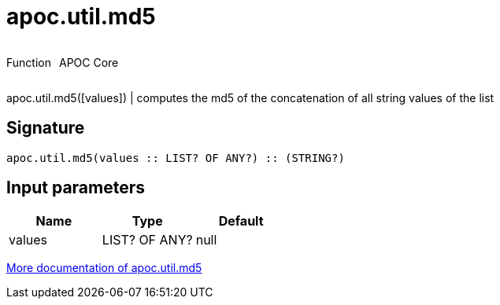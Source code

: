 ////
This file is generated by DocsTest, so don't change it!
////

= apoc.util.md5
:description: This section contains reference documentation for the apoc.util.md5 function.



++++
<div style='display:flex'>
<div class='paragraph type function'><p>Function</p></div>
<div class='paragraph release core' style='margin-left:10px;'><p>APOC Core</p></div>
</div>
++++

apoc.util.md5([values]) | computes the md5 of the concatenation of all string values of the list

== Signature

[source]
----
apoc.util.md5(values :: LIST? OF ANY?) :: (STRING?)
----

== Input parameters
[.procedures, opts=header]
|===
| Name | Type | Default 
|values|LIST? OF ANY?|null
|===

xref::misc/text-functions.adoc#text-functions-hashing[More documentation of apoc.util.md5,role=more information]

